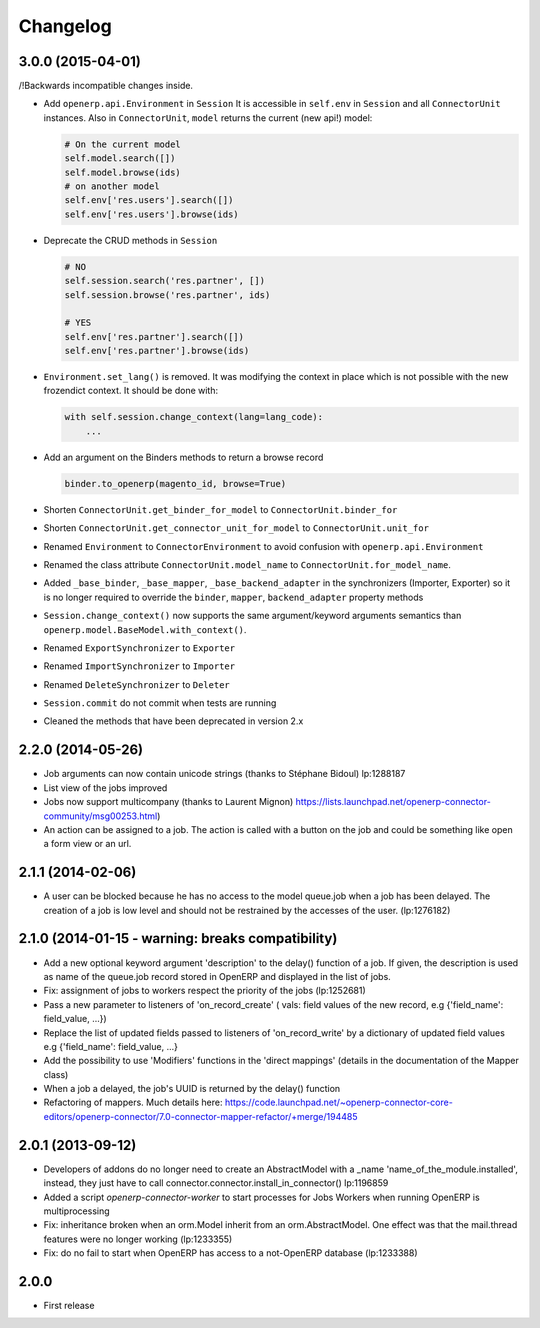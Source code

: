 Changelog
---------

3.0.0 (2015-04-01)
~~~~~~~~~~~~~~~~~~

/!\ Backwards incompatible changes inside.

* Add ``openerp.api.Environment`` in ``Session``
  It is accessible in ``self.env`` in ``Session`` and all
  ``ConnectorUnit`` instances.
  Also in ``ConnectorUnit``, ``model`` returns the current (new api!) model:

  .. code-block:: python

      # On the current model
      self.model.search([])
      self.model.browse(ids)
      # on another model
      self.env['res.users'].search([])
      self.env['res.users'].browse(ids)

* Deprecate the CRUD methods in ``Session``

  .. code-block:: python

      # NO
      self.session.search('res.partner', [])
      self.session.browse('res.partner', ids)

      # YES
      self.env['res.partner'].search([])
      self.env['res.partner'].browse(ids)

* ``Environment.set_lang()`` is removed. It was modifying the context
  in place which is not possible with the new frozendict context. It
  should be done with:

  .. code-block:: python

      with self.session.change_context(lang=lang_code):
          ...

* Add an argument on the Binders methods to return a browse record

  .. code-block:: python

      binder.to_openerp(magento_id, browse=True)

* Shorten ``ConnectorUnit.get_binder_for_model`` to
  ``ConnectorUnit.binder_for``
* Shorten ``ConnectorUnit.get_connector_unit_for_model`` to
  ``ConnectorUnit.unit_for``
* Renamed ``Environment`` to ``ConnectorEnvironment`` to avoid
  confusion with ``openerp.api.Environment``
* Renamed the class attribute ``ConnectorUnit.model_name`` to
  ``ConnectorUnit.for_model_name``.
* Added ``_base_binder``, ``_base_mapper``, ``_base_backend_adapter`` in
  the synchronizers (Importer, Exporter) so it is no longer required to
  override the ``binder``, ``mapper``, ``backend_adapter`` property
  methods
* ``Session.change_context()`` now supports the same
  argument/keyword arguments semantics than
  ``openerp.model.BaseModel.with_context()``.
* Renamed ``ExportSynchronizer`` to ``Exporter``
* Renamed ``ImportSynchronizer`` to ``Importer``
* Renamed ``DeleteSynchronizer`` to ``Deleter``
* ``Session.commit`` do not commit when tests are running
* Cleaned the methods that have been deprecated in version 2.x


2.2.0 (2014-05-26)
~~~~~~~~~~~~~~~~~~

* Job arguments can now contain unicode strings (thanks to Stéphane Bidoul) lp:1288187
* List view of the jobs improved
* Jobs now support multicompany (thanks to Laurent Mignon) https://lists.launchpad.net/openerp-connector-community/msg00253.html)
* An action can be assigned to a job.  The action is called with a button on the job and could be something like open a form view or an url.

2.1.1 (2014-02-06)
~~~~~~~~~~~~~~~~~~

* A user can be blocked because he has no access to the model queue.job when a
  job has been delayed. The creation of a job is low level and should not be
  restrained by the accesses of the user. (lp:1276182)

2.1.0 (2014-01-15 - warning: breaks compatibility)
~~~~~~~~~~~~~~~~~~~~~~~~~~~~~~~~~~~~~~~~~~~~~~~~~~

* Add a new optional keyword argument 'description' to the delay() function of a
  job.  If given, the description is used as name of the queue.job record stored
  in OpenERP and displayed in the list of jobs.
* Fix: assignment of jobs to workers respect the priority of the jobs (lp:1252681)
* Pass a new parameter to listeners of 'on_record_create' ( vals:  field values
  of the new record, e.g {'field_name': field_value, ...})
* Replace the list of updated fields passed to listeners of 'on_record_write'
  by a dictionary of updated field values e.g {'field_name': field_value, ...}
* Add the possibility to use 'Modifiers' functions in the 'direct
  mappings' (details in the documentation of the Mapper class)
* When a job a delayed, the job's UUID is returned by the delay() function
* Refactoring of mappers. Much details here:
  https://code.launchpad.net/~openerp-connector-core-editors/openerp-connector/7.0-connector-mapper-refactor/+merge/194485

2.0.1 (2013-09-12)
~~~~~~~~~~~~~~~~~~

* Developers of addons do no longer need to create an AbstractModel with a _name 'name_of_the_module.installed',
  instead, they just have to call connector.connector.install_in_connector() lp:1196859
* Added a script `openerp-connector-worker` to start processes for Jobs Workers when running OpenERP is multiprocessing
* Fix: inheritance broken when an orm.Model inherit from an orm.AbstractModel. One effect was that the mail.thread features were no longer working (lp:1233355)
* Fix: do no fail to start when OpenERP has access to a not-OpenERP database (lp:1233388)


2.0.0
~~~~~

* First release


..
  Model:
  2.0.1 (date of release)
  ~~~~~~~~~~~~~~~~~~~~~~~

  * change 1
  * change 2
